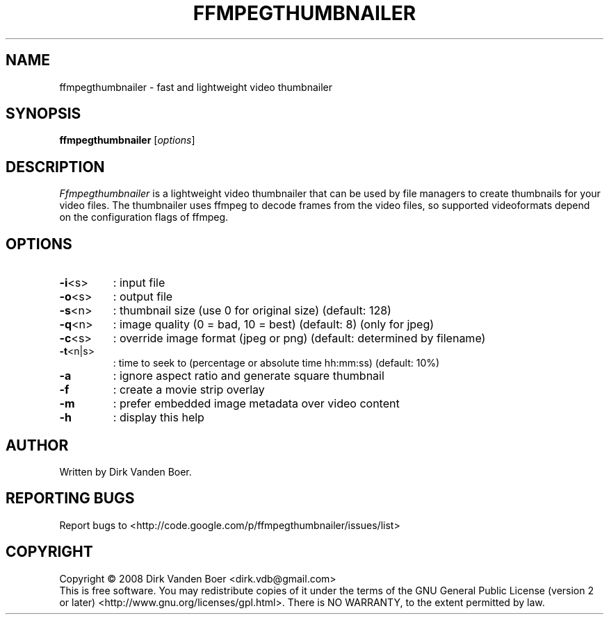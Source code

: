 .TH FFMPEGTHUMBNAILER 1
.SH NAME
ffmpegthumbnailer \- fast and lightweight video thumbnailer
.SH SYNOPSIS
.B ffmpegthumbnailer
[\fIoptions\fR]
.SH DESCRIPTION
.I  Ffmpegthumbnailer
is a lightweight video thumbnailer that can be used by file managers to create
thumbnails for your video files. The thumbnailer uses ffmpeg to decode frames
from the video files, so supported videoformats depend on the configuration
flags of ffmpeg.
.SH OPTIONS
.TP
\fB\-i\fR<s>
: input file
.TP
\fB\-o\fR<s>
: output file
.TP
\fB\-s\fR<n>
: thumbnail size (use 0 for original size) (default: 128)
.TP
\fB\-q\fR<n>
: image quality (0 = bad, 10 = best) (default: 8) (only for jpeg)
.TP
\fB\-c\fR<s>
: override image format (jpeg or png) (default: determined by filename)
.TP
\fB\-t\fR<n|s>
: time to seek to (percentage or absolute time hh:mm:ss) (default: 10%)
.TP
\fB\-a\fR
: ignore aspect ratio and generate square thumbnail
.TP

\fB\-f\fR
: create a movie strip overlay
.TP
\fB\-m\fR
: prefer embedded image metadata over video content
.TP
\fB\-h\fR
: display this help
.SH AUTHOR
Written by Dirk Vanden Boer.
.SH "REPORTING BUGS"
Report bugs to <http://code.google.com/p/ffmpegthumbnailer/issues/list>
.SH COPYRIGHT
Copyright \(co 2008 Dirk Vanden Boer <dirk.vdb@gmail.com>
.br
This is free software.  You may redistribute copies of it under the terms of
the GNU General Public License (version 2 or later) <http://www.gnu.org/licenses/gpl.html>.
There is NO WARRANTY, to the extent permitted by law.
